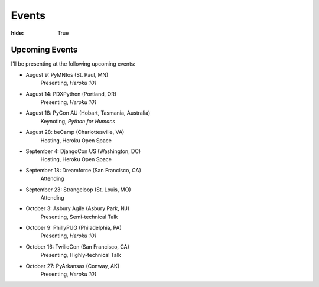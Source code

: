 Events
######

:hide: True

Upcoming Events
~~~~~~~~~~~~~~~

I'll be presenting at the following upcoming events:

- August 9: PyMNtos (St. Paul, MN)
    Presenting, *Heroku 101*
- August 14: PDXPython (Portland, OR)
    Presenting, *Heroku 101*
- August 18: PyCon AU (Hobart, Tasmania, Australia)
    Keynoting, *Python for Humans*
- August 28: beCamp (Charlottesville, VA)
    Hosting, Heroku Open Space
- September 4: DjangoCon US (Washington, DC)
    Hosting, Heroku Open Space
- September 18: Dreamforce (San Francisco, CA)
    Attending
- September 23: Strangeloop (St. Louis, MO)
    Attending
- October 3: Asbury Agile (Asbury Park, NJ)
    Presenting, Semi-technical Talk
- October 9: PhillyPUG (Philadelphia, PA)
    Presenting, *Heroku 101*
- October 16: TwilioCon (San Francisco, CA)
    Presenting, Highly-technical Talk
- October 27: PyArkansas (Conway, AK)
    Presenting, *Heroku 101*